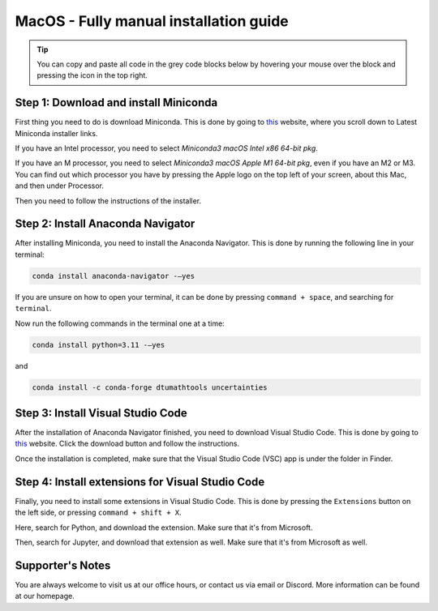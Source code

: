 MacOS - Fully manual installation guide
================================

.. tip::
    You can copy and paste all code in the grey code blocks below by hovering your mouse over the block and pressing the icon in the top right.

Step 1: Download and install Miniconda
--------------------------------------

First thing you need to do is download Miniconda. This is done by going to `this <https://docs.anaconda.com/free/miniconda/index.html>`_  website, where you scroll down to Latest Miniconda installer links.

If you have an Intel processor, you need to select *Miniconda3 macOS Intel x86 64-bit pkg*.

If you have an M processor, you need to select *Miniconda3 macOS Apple M1 64-bit pkg*, even if you have an M2 or M3. You can find out which processor you have by pressing the Apple logo on the top left of your screen, about this Mac, and then under Processor.

Then you need to follow the instructions of the installer.

Step 2: Install Anaconda Navigator
----------------------------------

After installing Miniconda, you need to install the Anaconda Navigator. This is done by running the following line in your terminal:

.. code-block::

    conda install anaconda-navigator -–yes

If you are unsure on how to open your terminal, it can be done by pressing ``command + space``, and searching for ``terminal``.

Now run the following commands in the terminal one at a time: 

.. code-block::

    conda install python=3.11 -–yes

and 

.. code-block::

    conda install -c conda-forge dtumathtools uncertainties


Step 3: Install Visual Studio Code
--------------------------------------

.. |applications| image:: /menu/images/macos-applications.png
    :height: 25px

After the installation of Anaconda Navigator finished, you need to download Visual Studio Code. This is done by going to `this <https://docs.anaconda.com/free/miniconda/index.html>`_ website. Click the download button and follow the instructions.

Once the installation is completed, make sure that the Visual Studio Code (VSC) app is under the |applications| folder in Finder. 

Step 4: Install extensions for Visual Studio Code
-------------------------------------------------

.. |extensions| image:: /menu/images/extensions.png
    :height: 25px

Finally, you need to install some extensions in Visual Studio Code. This is done by pressing the 
``Extensions`` |extensions| button on the left side, or pressing ``command + shift + X``. 

Here, search for Python, and download the extension. Make sure that it's from Microsoft. 

.. image:: /menu/images/macos-package-managed-python.png
      :width: 200
      :align: center


Then, search for Jupyter, and download that extension as well. Make sure that it's from Microsoft as well.

.. image:: /menu/images/macos-package-managed-jupyter.png
      :width: 200
      :align: center

Supporter's Notes
-----------------

You are always welcome to visit us at our office hours, or contact us via email or Discord. More information can be found at our homepage.




